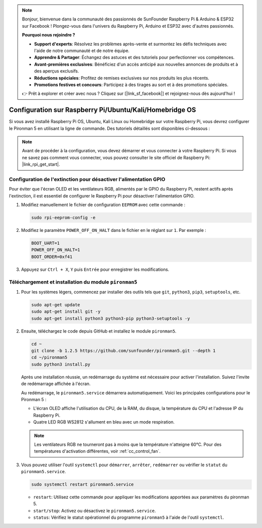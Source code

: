 .. note::

    Bonjour, bienvenue dans la communauté des passionnés de SunFounder Raspberry Pi & Arduino & ESP32 sur Facebook ! Plongez-vous dans l'univers du Raspberry Pi, Arduino et ESP32 avec d'autres passionnés.

    **Pourquoi nous rejoindre ?**

    - **Support d'experts**: Résolvez les problèmes après-vente et surmontez les défis techniques avec l'aide de notre communauté et de notre équipe.
    - **Apprendre & Partager**: Échangez des astuces et des tutoriels pour perfectionner vos compétences.
    - **Avant-premières exclusives**: Bénéficiez d'un accès anticipé aux nouvelles annonces de produits et à des aperçus exclusifs.
    - **Réductions spéciales**: Profitez de remises exclusives sur nos produits les plus récents.
    - **Promotions festives et concours**: Participez à des tirages au sort et à des promotions spéciales.

    👉 Prêt à explorer et créer avec nous ? Cliquez sur [|link_sf_facebook|] et rejoignez-nous dès aujourd'hui !

Configuration sur Raspberry Pi/Ubuntu/Kali/Homebridge OS
================================================================

Si vous avez installé Raspberry Pi OS, Ubuntu, Kali Linux ou Homebridge sur votre Raspberry Pi, vous devrez configurer le Pironman 5 en utilisant la ligne de commande. Des tutoriels détaillés sont disponibles ci-dessous :

.. note::

  Avant de procéder à la configuration, vous devez démarrer et vous connecter à votre Raspberry Pi. Si vous ne savez pas comment vous connecter, vous pouvez consulter le site officiel de Raspberry Pi: |link_rpi_get_start|.


Configuration de l'extinction pour désactiver l'alimentation GPIO
-----------------------------------------------------------------------
Pour éviter que l'écran OLED et les ventilateurs RGB, alimentés par le GPIO du Raspberry Pi, restent actifs après l'extinction, il est essentiel de configurer le Raspberry Pi pour désactiver l'alimentation GPIO.

#. Modifiez manuellement le fichier de configuration ``EEPROM`` avec cette commande :

   .. code-block:: shell
   
     sudo rpi-eeprom-config -e


#. Modifiez le paramètre ``POWER_OFF_ON_HALT`` dans le fichier en le réglant sur ``1``. Par exemple :

   .. code-block:: shell

     BOOT_UART=1
     POWER_OFF_ON_HALT=1
     BOOT_ORDER=0xf41

#. Appuyez sur ``Ctrl + X``, ``Y`` puis ``Entrée`` pour enregistrer les modifications.


Téléchargement et installation du module ``pironman5``
-------------------------------------------------------------

#. Pour les systèmes légers, commencez par installer des outils tels que ``git``, ``python3``, ``pip3``, ``setuptools``, etc.
  
   .. code-block:: shell
  
     sudo apt-get update
     sudo apt-get install git -y
     sudo apt-get install python3 python3-pip python3-setuptools -y

#. Ensuite, téléchargez le code depuis GitHub et installez le module ``pironman5``.

   .. code-block:: shell

      cd ~
      git clone -b 1.2.5 https://github.com/sunfounder/pironman5.git --depth 1
      cd ~/pironman5
      sudo python3 install.py

   Après une installation réussie, un redémarrage du système est nécessaire pour activer l'installation. Suivez l'invite de redémarrage affichée à l'écran.

   Au redémarrage, le ``pironman5.service`` démarrera automatiquement. Voici les principales configurations pour le Pironman 5 :

   * L'écran OLED affiche l'utilisation du CPU, de la RAM, du disque, la température du CPU et l'adresse IP du Raspberry Pi.
   * Quatre LED RGB WS2812 s'allument en bleu avec un mode respiration.
  
   .. note::
    
      Les ventilateurs RGB ne tourneront pas à moins que la température n'atteigne 60°C. Pour des températures d'activation différentes, voir :ref:`cc_control_fan`.

#. Vous pouvez utiliser l'outil ``systemctl`` pour ``démarrer``, ``arrêter``, ``redémarrer`` ou vérifier le ``statut`` du ``pironman5.service``.

   .. code-block:: shell

     sudo systemctl restart pironman5.service

   * ``restart``: Utilisez cette commande pour appliquer les modifications apportées aux paramètres du pironman 5.
   * ``start/stop``: Activez ou désactivez le ``pironman5.service``.
   * ``status``: Vérifiez le statut opérationnel du programme ``pironman5`` à l'aide de l'outil ``systemctl``.

